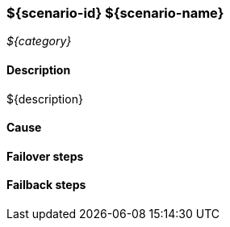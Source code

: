 // Scenario runbook template
:scenario-id: ${scenario-id}
:scenario-name: ${scenario-name}
:category: ${category}
:name: ${name}
:description: ${description}

=== {scenario-id} {scenario-name}
_{category}_

==== Description 

{description}

==== Cause

//TODO: List possible cause(s) for this scenario

==== Failover steps

////
This section articulates the action required to failover affected components, if any.

TODO: Update the explicit steps, complete with commands or relevant references, to successfully failover and resume business operations 
////

==== Failback steps

////
This section articulates the action required to failback, i.e. recovery back to normal state when outage is resolved.

TODO: Update the explicit steps, complete with commands or relevant references, to successfully failback and recover back to normal state of operation.
////
